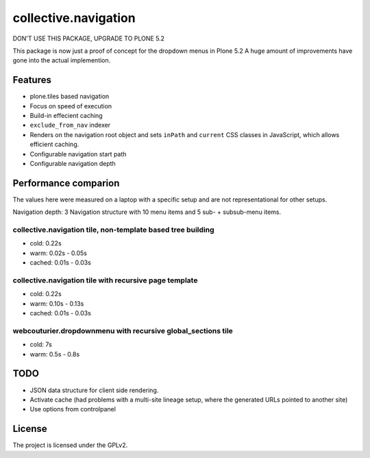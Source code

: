 =====================
collective.navigation
=====================

DON'T USE THIS PACKAGE, UPGRADE TO PLONE 5.2

This package is now just a proof of concept for the dropdown menus in Plone 5.2
A huge amount of improvements have gone into the actual implemention.


Features
--------

- plone.tiles based navigation
- Focus on speed of execution
- Build-in effecient caching
- ``exclude_from_nav`` indexer
- Renders on the navigation root object and sets ``inPath`` and ``current`` CSS classes in JavaScript, which allows efficient caching.
- Configurable navigation start path
- Configurable navigation depth


Performance comparion
---------------------

The values here were measured on a laptop with a specific setup and are not representational for other setups.

Navigation depth: 3
Navigation structure with 10 menu items and 5 sub- + subsub-menu items.


collective.navigation tile, non-template based tree building
~~~~~~~~~~~~~~~~~~~~~~~~~~~~~~~~~~~~~~~~~~~~~~~~~~~~~~~~~~~~

- cold: 0.22s
- warm: 0.02s - 0.05s
- cached: 0.01s - 0.03s

collective.navigation tile with recursive page template
~~~~~~~~~~~~~~~~~~~~~~~~~~~~~~~~~~~~~~~~~~~~~~~~~~~~~~~

- cold: 0.22s
- warm: 0.10s - 0.13s
- cached: 0.01s - 0.03s

webcouturier.dropdownmenu with recursive global_sections tile
~~~~~~~~~~~~~~~~~~~~~~~~~~~~~~~~~~~~~~~~~~~~~~~~~~~~~~~~~~~~~

- cold: 7s
- warm: 0.5s - 0.8s

TODO
----

- JSON data structure for client side rendering.
- Activate cache (had problems with a multi-site lineage setup, where the generated URLs pointed to another site)
- Use options from controlpanel

License
-------

The project is licensed under the GPLv2.
